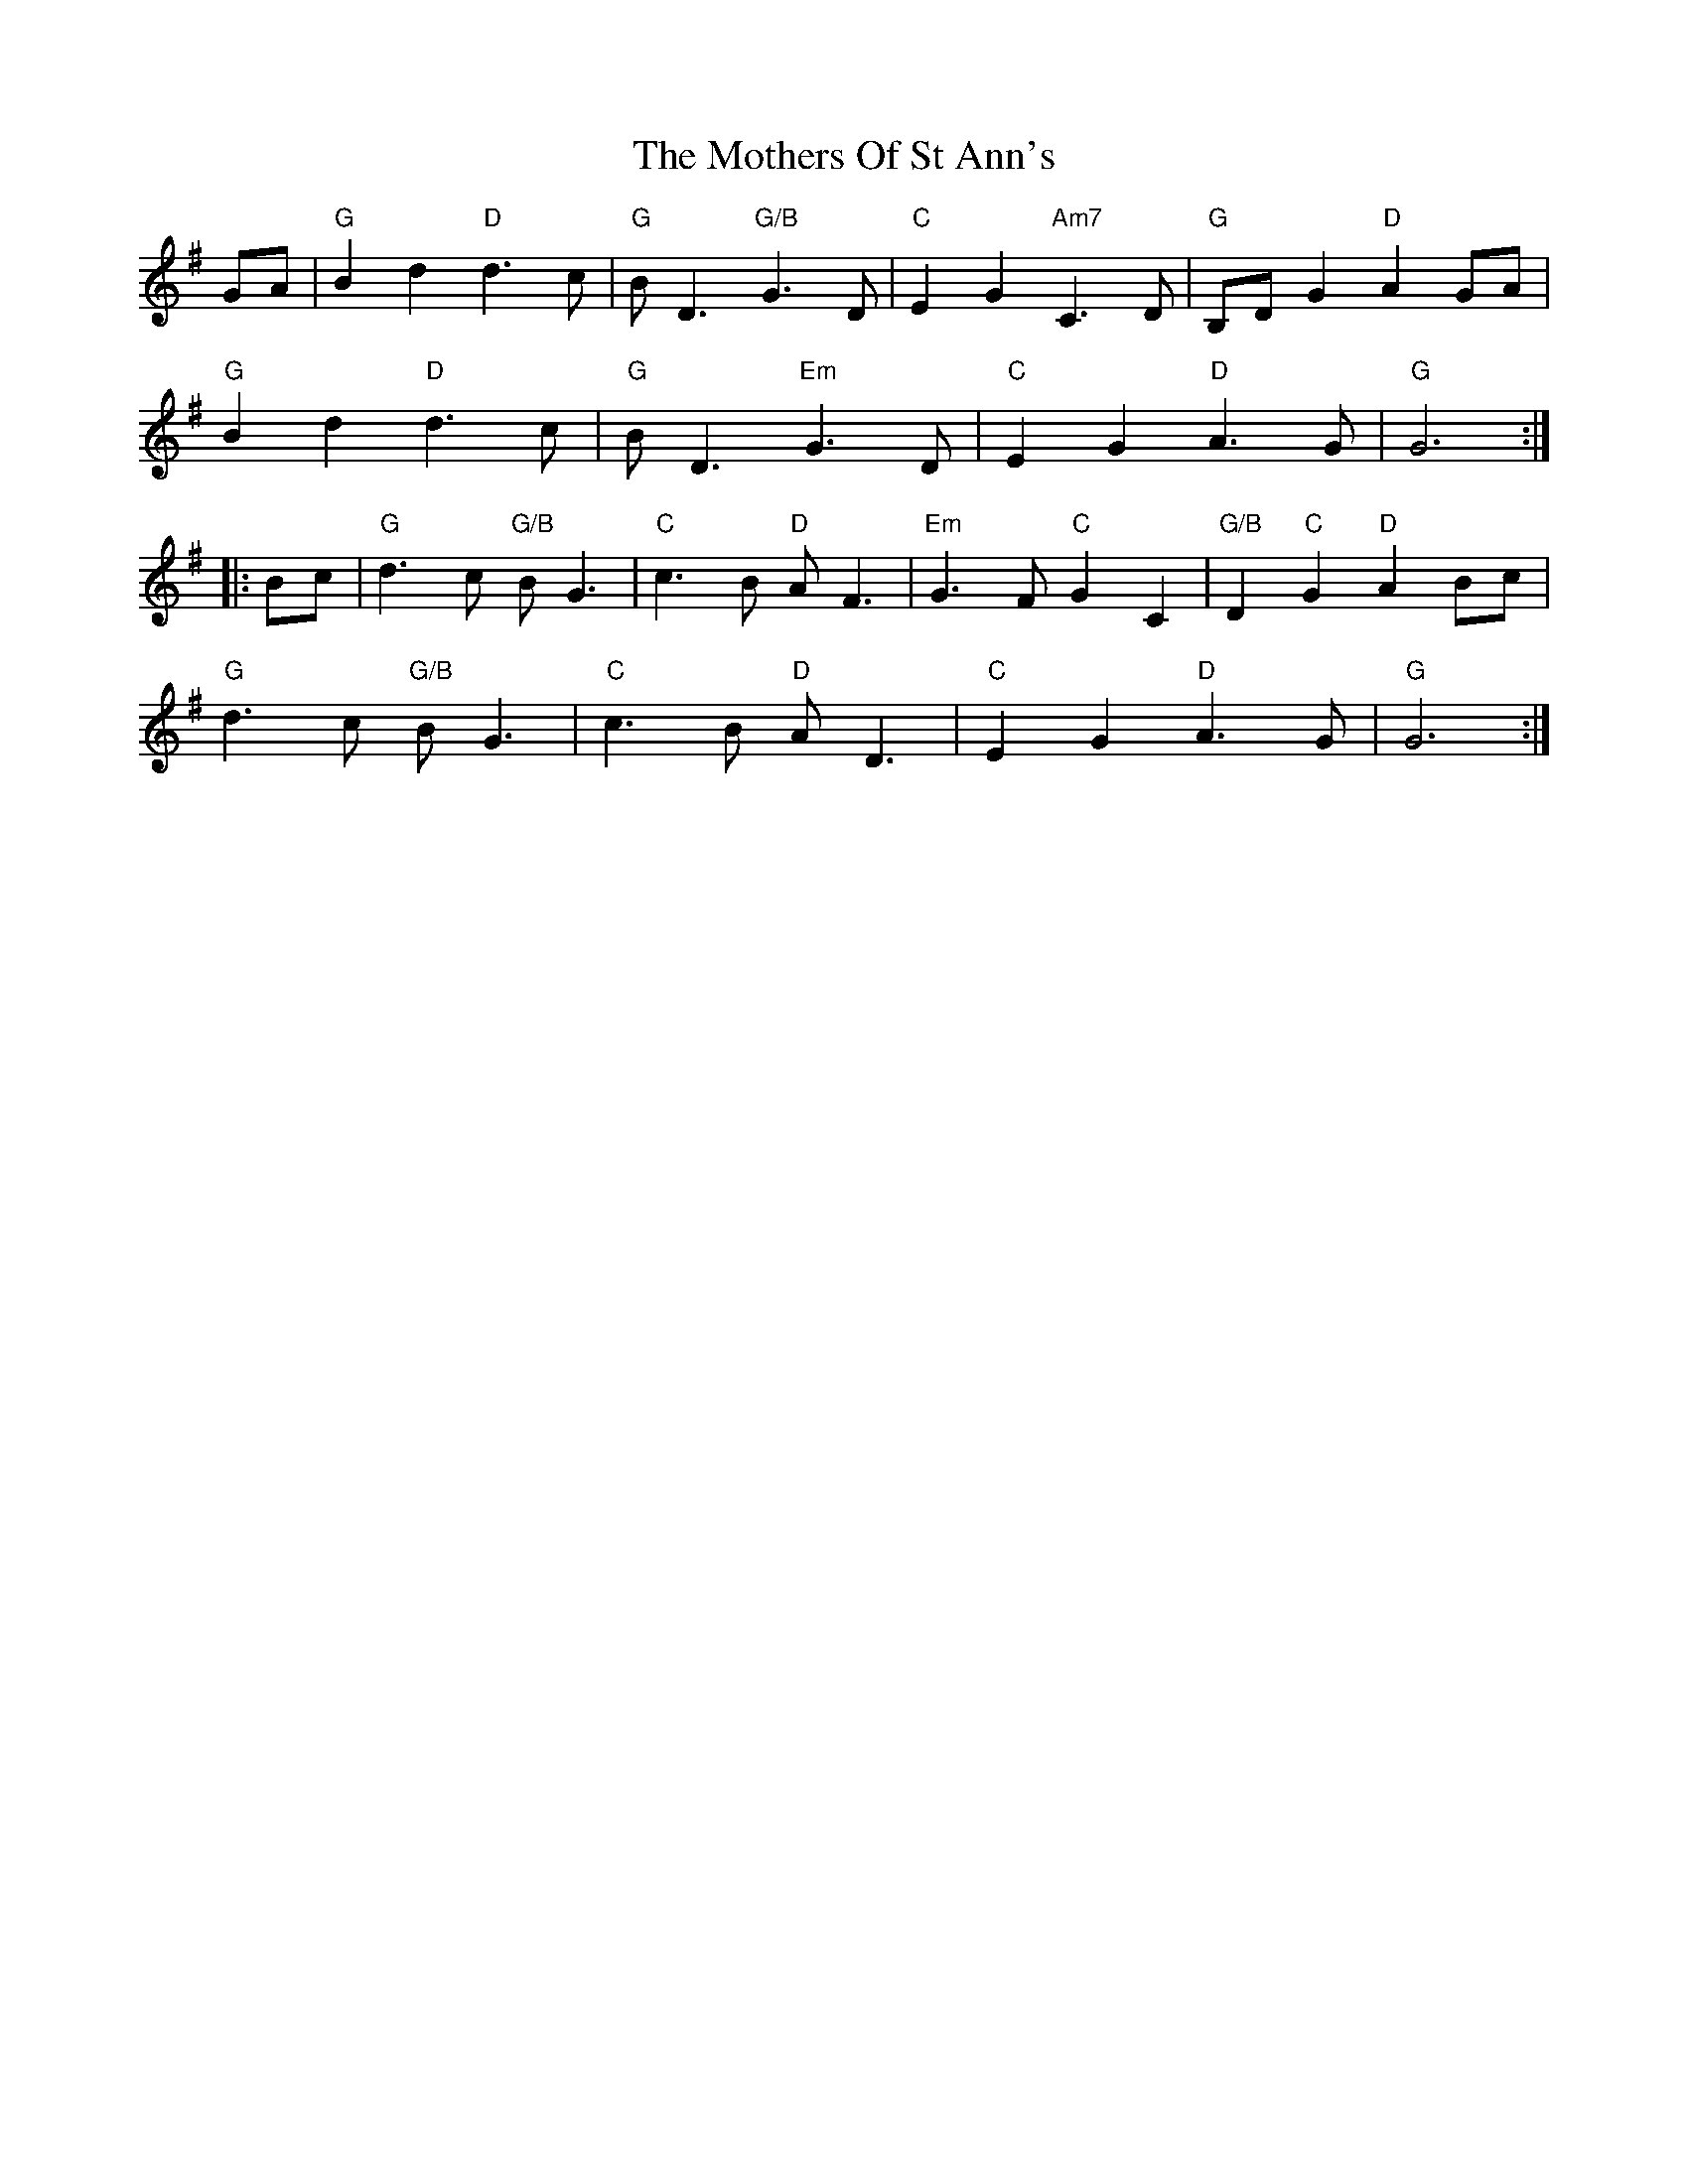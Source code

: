X: 27858
T: Mothers Of St Ann's, The
R: march
M: 
K: Gmajor
GA|"G"B2d2 "D"d3c|"G"BD3 "G/B"G3D|"C"E2G2 "Am7"C3D|"G"B,DG2 "D"A2GA|
"G"B2d2 "D"d3c|"G"BD3 "Em"G3D|"C"E2G2 "D"A3G|"G"G6:|
|:Bc|"G"d3c "G/B"BG3|"C"c3B "D"AF3|"Em"G3F "C"G2C2|"G/B"D2"C"G2 "D"A2Bc|
"G"d3c "G/B"BG3|"C"c3B "D"AD3|"C"E2G2 "D"A3G|"G"G6:|

